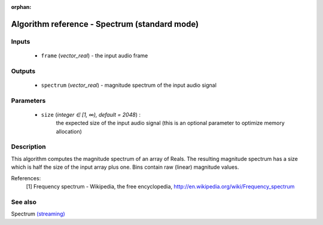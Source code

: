 :orphan:

Algorithm reference - Spectrum (standard mode)
==============================================

Inputs
------

 - ``frame`` (*vector_real*) - the input audio frame

Outputs
-------

 - ``spectrum`` (*vector_real*) - magnitude spectrum of the input audio signal

Parameters
----------

 - ``size`` (*integer ∈ [1, ∞), default = 2048*) :
     the expected size of the input audio signal (this is an optional parameter to optimize memory allocation)

Description
-----------

This algorithm computes the magnitude spectrum of an array of Reals. The resulting magnitude spectrum has a size which is half the size of the input array plus one. Bins contain raw (linear) magnitude values.


References:
  [1] Frequency spectrum - Wikipedia, the free encyclopedia,
  http://en.wikipedia.org/wiki/Frequency_spectrum


See also
--------

Spectrum `(streaming) <streaming_Spectrum.html>`__